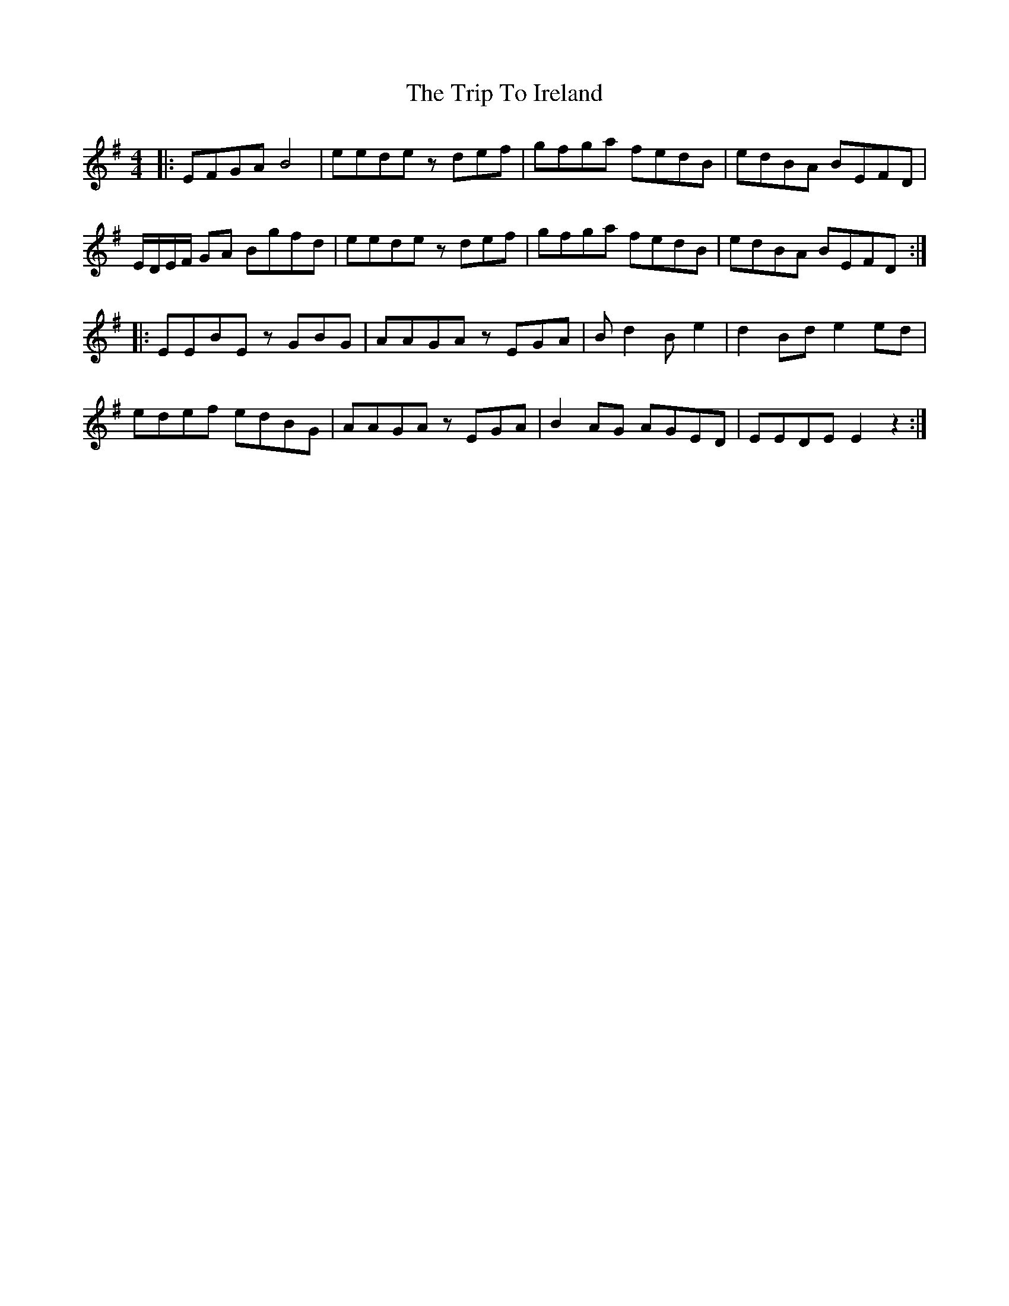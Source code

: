 X: 41022
T: Trip To Ireland, The
R: reel
M: 4/4
K: Eminor
|:EFGA B4|eede zdef|gfga fedB|edBA BEFD|
E/D/E/F/ GA Bgfd|eede zdef|gfga fedB|edBA BEFD:|
|:EEBE zGBG|AAGA zEGA|B d2 B e2|d2 Bd e2 ed|
edef edBG|AAGA zEGA|B2 AG AGED|EEDE E2z2:|

